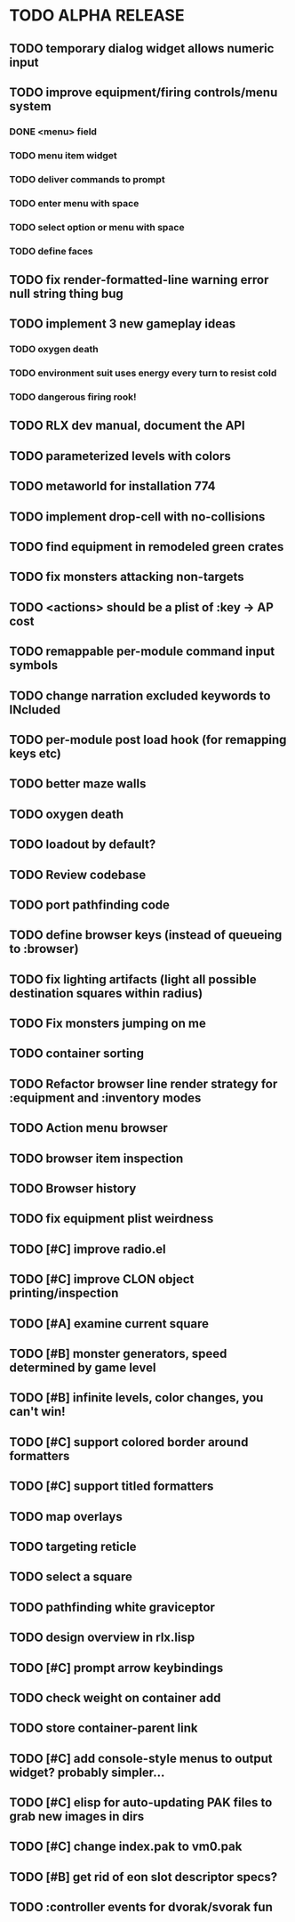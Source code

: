 * TODO ALPHA RELEASE
** TODO temporary dialog widget allows numeric input
** TODO improve equipment/firing controls/menu system
*** DONE <menu> field
CLOSED: [2008-12-09 Tue 09:36]
*** TODO menu item widget
*** TODO deliver commands to prompt
*** TODO enter menu with space
*** TODO select option or menu with space
*** TODO define faces
** TODO fix render-formatted-line warning error null string thing bug 
** TODO implement 3 new gameplay ideas
*** TODO oxygen death
*** TODO environment suit uses energy every turn to resist cold
*** TODO dangerous firing rook!

** TODO RLX dev manual, document the API
** TODO parameterized levels with colors
** TODO metaworld for installation 774
** TODO implement drop-cell with no-collisions
** TODO find equipment in remodeled green crates
** TODO fix monsters attacking non-targets
** TODO <actions> should be a plist of :key -> AP cost
** TODO remappable per-module command input symbols
** TODO change narration excluded keywords to INcluded
** TODO per-module post load hook (for remapping keys etc)

** TODO better maze walls
** TODO oxygen death
** TODO loadout by default?
** TODO Review codebase
** TODO port pathfinding code
** TODO define browser keys (instead of queueing to :browser)
** TODO fix lighting artifacts (light all possible destination squares within radius)
** TODO Fix monsters jumping on me
** TODO container sorting
** TODO Refactor browser line render strategy for :equipment and :inventory modes
** TODO Action menu browser
** TODO browser item inspection
** TODO Browser history
** TODO fix equipment plist weirdness
** TODO [#C] improve radio.el
** TODO [#C] improve CLON object printing/inspection
** TODO [#A] examine current square
** TODO [#B] monster generators, speed determined by game level
** TODO [#B] infinite levels, color changes, you can't win!
** TODO [#C] support colored border around formatters
** TODO [#C] support titled formatters
** TODO map overlays 
** TODO targeting reticle
** TODO select a square
** TODO pathfinding white graviceptor 
** TODO design overview in rlx.lisp
** TODO [#C] prompt arrow keybindings
** TODO check weight on container add
** TODO store container-parent link
** TODO [#C] add console-style menus to output widget? probably simpler...
** TODO [#C]  elisp for auto-updating PAK files to grab new images in dirs
** TODO [#C] change index.pak to vm0.pak
** TODO [#B] get rid of eon slot descriptor specs?
** TODO :controller events for dvorak/svorak fun
